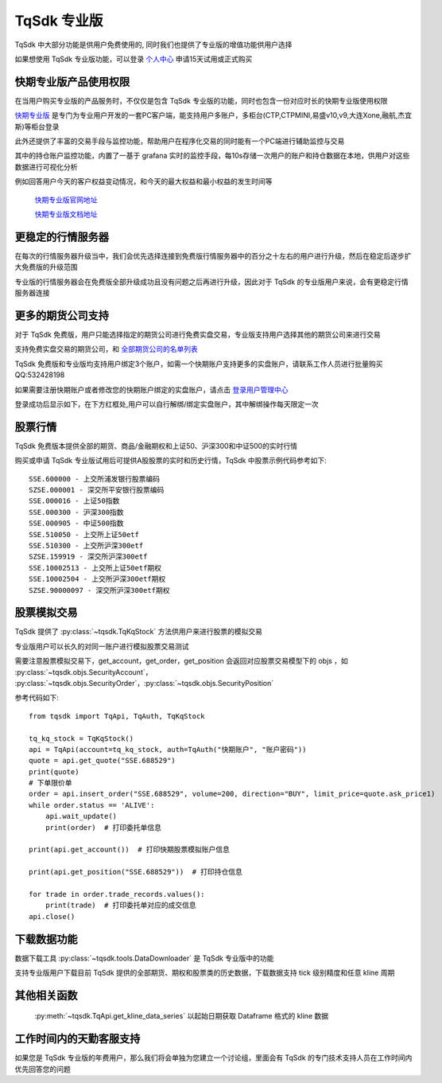 .. _profession:

TqSdk 专业版
=================================================
TqSdk 中大部分功能是供用户免费使用的, 同时我们也提供了专业版的增值功能供用户选择

如果想使用 TqSdk 专业版功能，可以登录 `个人中心 <https://account.shinnytech.com/>`_ 申请15天试用或正式购买

快期专业版产品使用权限
-------------------------------------------------
在当用户购买专业版的产品服务时，不仅仅是包含 TqSdk 专业版的功能，同时也包含一份对应时长的快期专业版使用权限

`快期专业版 <https://www.shinnytech.com/qpro/>`_ 是专门为专业用户开发的一套PC客户端，能支持用户多账户，多柜台(CTP,CTPMINI,易盛v10,v9,大连Xone,融航,杰宜斯)等柜台登录

此外还提供了丰富的交易手段与监控功能，帮助用户在程序化交易的同时能有一个PC端进行辅助监控与交易

其中的持仓账户监控功能，内置了一基于 grafana 实时的监控手段，每10s存储一次用户的账户和持仓数据在本地，供用户对这些数据进行可视化分析

例如回答用户今天的客户权益变动情况，和今天的最大权益和最小权益的发生时间等

.. figure:: images/how-grafana04.gif

 `快期专业版官网地址 <https://www.shinnytech.com/qpro>`_

 `快期专业版文档地址 <https://publish2.shinnytech.com/doc/qpro/latest/quickstart.html>`_

更稳定的行情服务器
-------------------------------------------------
在每次的行情服务器升级当中，我们会优先选择连接到免费版行情服务器中的百分之十左右的用户进行升级，然后在稳定后逐步扩大免费版的升级范围

专业版的行情服务器会在免费版全部升级成功且没有问题之后再进行升级，因此对于 TqSdk 的专业版用户来说，会有更稳定行情服务器连接

更多的期货公司支持
-------------------------------------------------
对于 TqSdk 免费版，用户只能选择指定的期货公司进行免费实盘交易，专业版支持用户选择其他的期货公司来进行交易

支持免费实盘交易的期货公司，和  `全部期货公司的名单列表 <https://www.shinnytech.com/blog/tq-support-broker//>`_

TqSdk 免费版和专业版均支持用户绑定3个账户，如需一个快期账户支持更多的实盘账户，请联系工作人员进行批量购买 QQ:532428198

如果需要注册快期账户或者修改您的快期账户绑定的实盘账户，请点击 `登录用户管理中心 <https://account.shinnytech.com/>`_

登录成功后显示如下，在下方红框处,用户可以自行解绑/绑定实盘账户，其中解绑操作每天限定一次

.. figure:: images/user_web_management.png


股票行情
-------------------------------------------------
TqSdk 免费版本提供全部的期货、商品/金融期权和上证50、沪深300和中证500的实时行情

购买或申请 TqSdk 专业版试用后可提供A股股票的实时和历史行情，TqSdk 中股票示例代码参考如下::

	SSE.600000 - 上交所浦发银行股票编码
	SZSE.000001 - 深交所平安银行股票编码
	SSE.000016 - 上证50指数
	SSE.000300 - 沪深300指数
	SSE.000905 - 中证500指数
	SSE.510050 - 上交所上证50etf
	SSE.510300 - 上交所沪深300etf
	SZSE.159919 - 深交所沪深300etf
	SSE.10002513 - 上交所上证50etf期权
	SSE.10002504 - 上交所沪深300etf期权
	SZSE.90000097 - 深交所沪深300etf期权


.. _profession_tqkqstock:

股票模拟交易
-------------------------------------------------
TqSdk 提供了 :py:class:`~tqsdk.TqKqStock` 方法供用户来进行股票的模拟交易

专业版用户可以长久的对同一账户进行模拟股票交易测试

需要注意股票模拟交易下，get_account，get_order，get_position 会返回对应股票交易模型下的 objs ，如 :py:class:`~tqsdk.objs.SecurityAccount`， :py:class:`~tqsdk.objs.SecurityOrder`，:py:class:`~tqsdk.objs.SecurityPosition`

参考代码如下::

    from tqsdk import TqApi, TqAuth, TqKqStock

    tq_kq_stock = TqKqStock()
    api = TqApi(account=tq_kq_stock, auth=TqAuth("快期账户", "账户密码"))
    quote = api.get_quote("SSE.688529")
    print(quote)
    # 下单限价单
    order = api.insert_order("SSE.688529", volume=200, direction="BUY", limit_price=quote.ask_price1)
    while order.status == 'ALIVE':
        api.wait_update()
        print(order)  # 打印委托单信息

    print(api.get_account())  # 打印快期股票模拟账户信息

    print(api.get_position("SSE.688529"))  # 打印持仓信息

    for trade in order.trade_records.values():
        print(trade)  # 打印委托单对应的成交信息
    api.close()


下载数据功能
-------------------------------------------------
数据下载工具 :py:class:`~tqsdk.tools.DataDownloader` 是 TqSdk 专业版中的功能

支持专业版用户下载目前 TqSdk 提供的全部期货、期权和股票类的历史数据，下载数据支持 tick 级别精度和任意 kline 周期

其他相关函数
-------------------------------------------------

 :py:meth:`~tqsdk.TqApi.get_kline_data_series` 以起始日期获取 Dataframe 格式的 kline 数据


工作时间内的天勤客服支持
-------------------------------------------------
如果您是 TqSdk 专业版的年费用户，那么我们将会单独为您建立一个讨论组，里面会有 TqSdk 的专门技术支持人员在工作时间内优先回答您的问题